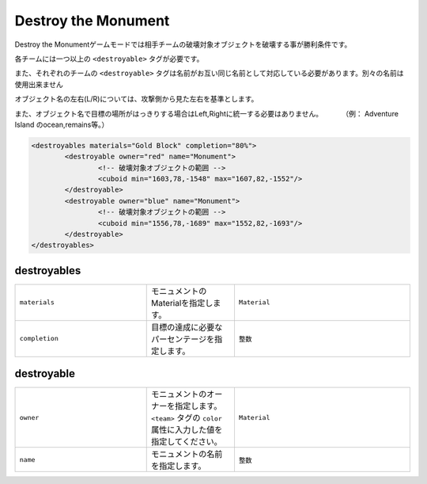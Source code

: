 Destroy the Monument
======================

Destroy the Monumentゲームモードでは相手チームの破壊対象オブジェクトを破壊する事が勝利条件です。

各チームには一つ以上の ``<destroyable>`` タグが必要です。

また、それぞれのチームの ``<destroyable>`` タグは名前がお互い同じ名前として対応している必要があります。別々の名前は使用出来ません

オブジェクト名の左右(L/R)については、攻撃側から見た左右を基準とします。

また、オブジェクト名で目標の場所がはっきりする場合はLeft,Rightに統一する必要はありません。 　　　（例： Adventure Island のocean,remains等。）

.. code-block:: xml

	<destroyables materials="Gold Block" completion="80%">
		<destroyable owner="red" name="Monument">
			<!-- 破壊対象オブジェクトの範囲 -->
			<cuboid min="1603,78,-1548" max="1607,82,-1552"/>
		</destroyable>
		<destroyable owner="blue" name="Monument">
			<!-- 破壊対象オブジェクトの範囲 -->
			<cuboid min="1556,78,-1689" max="1552,82,-1693"/>
		</destroyable>
	</destroyables>

destroyables
^^^^^^^^^^^^

.. csv-table:: 
    :widths: 15, 10, 20

    "``materials``", モニュメントのMaterialを指定します。, "``Material``"
    "``completion``", 目標の達成に必要なパーセンテージを指定します。, "``整数``"

destroyable
^^^^^^^^^^^^
.. csv-table:: 
    :widths: 15, 10, 20

    "``owner``", モニュメントのオーナーを指定します。 ``<team>`` タグの ``color`` 属性に入力した値を指定してください。, "``Material``"
    "``name``", モニュメントの名前を指定します。, "``整数``"